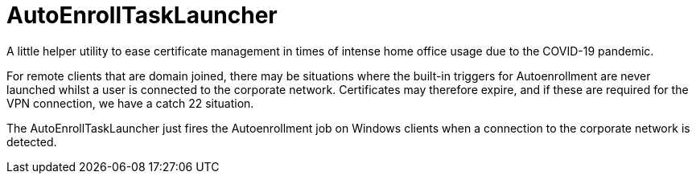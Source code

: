 = AutoEnrollTaskLauncher

A little helper utility to ease certificate management in times of intense home office usage due to the COVID-19 pandemic.

For remote clients that are domain joined, there may be situations where the built-in triggers for Autoenrollment are never launched whilst a user is connected to the corporate network. Certificates may therefore expire, and if these are required for the VPN connection, we have a catch 22 situation.

The AutoEnrollTaskLauncher just fires the Autoenrollment job on Windows clients when a connection to the corporate network is detected.